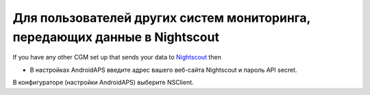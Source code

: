 Для пользователей других систем мониторинга, передающих данные в Nightscout
**************************************************
If you have any other CGM set up that sends your data to `Nightscout <https://nightscout.github.io/>`_ then

* В настройках AndroidAPS введите адрес вашего веб-сайта Nightscout и пароль API secret.
В конфигураторе (настройки AndroidAPS) выберите NSClient.
